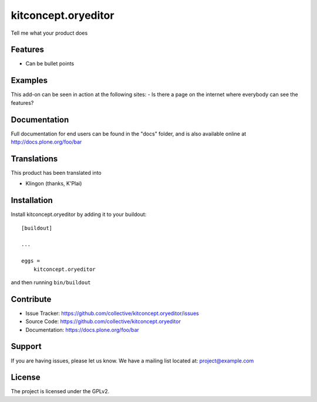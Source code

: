 .. This README is meant for consumption by humans and pypi. Pypi can render rst files so please do not use Sphinx features.
   If you want to learn more about writing documentation, please check out: http://docs.plone.org/about/documentation_styleguide.html
   This text does not appear on pypi or github. It is a comment.

==============================================================================
kitconcept.oryeditor
==============================================================================

.. image:: https://travis-ci.org/kitconcept/kitconcept.oryeditor.svg?branch=master
    :target: https://travis-ci.org/kitconcept/kitconcept.oryeditor

Tell me what your product does

Features
--------

- Can be bullet points


Examples
--------

This add-on can be seen in action at the following sites:
- Is there a page on the internet where everybody can see the features?


Documentation
-------------

Full documentation for end users can be found in the "docs" folder, and is also available online at http://docs.plone.org/foo/bar


Translations
------------

This product has been translated into

- Klingon (thanks, K'Plai)


Installation
------------

Install kitconcept.oryeditor by adding it to your buildout::

    [buildout]

    ...

    eggs =
        kitconcept.oryeditor


and then running ``bin/buildout``


Contribute
----------

- Issue Tracker: https://github.com/collective/kitconcept.oryeditor/issues
- Source Code: https://github.com/collective/kitconcept.oryeditor
- Documentation: https://docs.plone.org/foo/bar


Support
-------

If you are having issues, please let us know.
We have a mailing list located at: project@example.com


License
-------

The project is licensed under the GPLv2.
